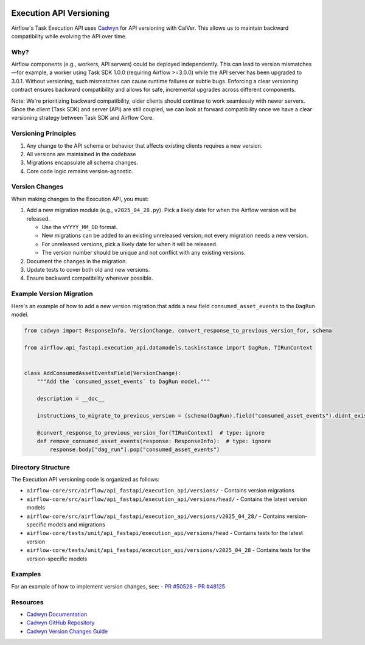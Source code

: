  .. Licensed to the Apache Software Foundation (ASF) under one
    or more contributor license agreements.  See the NOTICE file
    distributed with this work for additional information
    regarding copyright ownership.  The ASF licenses this file
    to you under the Apache License, Version 2.0 (the
    "License"); you may not use this file except in compliance
    with the License.  You may obtain a copy of the License at

 ..   http://www.apache.org/licenses/LICENSE-2.0

 .. Unless required by applicable law or agreed to in writing,
    software distributed under the License is distributed on an
    "AS IS" BASIS, WITHOUT WARRANTIES OR CONDITIONS OF ANY
    KIND, either express or implied.  See the License for the
    specific language governing permissions and limitations
    under the License.

Execution API Versioning
========================

Airflow's Task Execution API uses `Cadwyn <https://github.com/zmievsa/cadwyn>`_ for API versioning with CalVer.
This allows us to maintain backward compatibility while evolving the API over time.

Why?
----

Airflow components (e.g., workers, API servers) could be deployed independently. This can lead
to version mismatches—for example, a worker using Task SDK 1.0.0 (requiring Airflow >=3.0.0) while the
API server has been upgraded to 3.0.1. Without versioning, such mismatches can cause runtime failures or subtle bugs.
Enforcing a clear versioning contract ensures backward compatibility and allows for safe, incremental upgrades
across different components.

Note: We're prioritizing backward compatibility, older clients should continue to work seamlessly with newer servers.
Since the client (Task SDK) and server (API) are still coupled, we can look at forward compatibility once we have a
clear versioning strategy between Task SDK and Airflow Core.

Versioning Principles
---------------------

1. Any change to the API schema or behavior that affects existing clients requires a new version.
2. All versions are maintained in the codebase
3. Migrations encapsulate all schema changes.
4. Core code logic remains version-agnostic.

Version Changes
---------------

When making changes to the Execution API, you must:

1. Add a new migration module (e.g., ``v2025_04_28.py``). Pick a likely date for when the Airflow version
   will be released.

   - Use the ``vYYYY_MM_DD`` format.
   - New migrations can be added to an existing unreleased version; not every migration needs a new version.
   - For unreleased versions, pick a likely date for when it will be released.
   - The version number should be unique and not conflict with any existing versions.
2. Document the changes in the migration.
3. Update tests to cover both old and new versions.
4. Ensure backward compatibility wherever possible.

Example Version Migration
-------------------------

Here's an example of how to add a new version migration that adds a new field ``consumed_asset_events`` to the
``DagRun`` model.

.. code-block:: python

    from cadwyn import ResponseInfo, VersionChange, convert_response_to_previous_version_for, schema

    from airflow.api_fastapi.execution_api.datamodels.taskinstance import DagRun, TIRunContext


    class AddConsumedAssetEventsField(VersionChange):
        """Add the `consumed_asset_events` to DagRun model."""

        description = __doc__

        instructions_to_migrate_to_previous_version = (schema(DagRun).field("consumed_asset_events").didnt_exist,)

        @convert_response_to_previous_version_for(TIRunContext)  # type: ignore
        def remove_consumed_asset_events(response: ResponseInfo):  # type: ignore
            response.body["dag_run"].pop("consumed_asset_events")

Directory Structure
-------------------

The Execution API versioning code is organized as follows:

- ``airflow-core/src/airflow/api_fastapi/execution_api/versions/`` - Contains version migrations
- ``airflow-core/src/airflow/api_fastapi/execution_api/versions/head/`` - Contains the latest version models
- ``airflow-core/src/airflow/api_fastapi/execution_api/versions/v2025_04_28/`` - Contains version-specific models and migrations
- ``airflow-core/tests/unit/api_fastapi/execution_api/versions/head`` - Contains tests for the latest version
- ``airflow-core/tests/unit/api_fastapi/execution_api/versions/v2025_04_28`` - Contains tests for the version-specific models

Examples
--------

For an example of how to implement version changes, see:
- `PR #50528 <https://github.com/apache/airflow/pull/50528>`_
- `PR #48125 <https://github.com/apache/airflow/pull/48125>`_

Resources
---------

- `Cadwyn Documentation <https://docs.cadwyn.dev/>`_
- `Cadwyn GitHub Repository <https://github.com/zmievsa/cadwyn>`_
- `Cadwyn Version Changes Guide <https://docs.cadwyn.dev/concepts/version_changes/>`_
